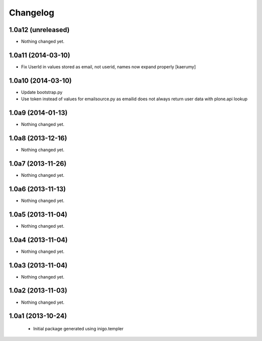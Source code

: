 Changelog
=========

1.0a12 (unreleased)
-------------------

- Nothing changed yet.


1.0a11 (2014-03-10)
-------------------

- Fix UserId in values stored as email, not userid, names now
  expand properly [kaerumy]


1.0a10 (2014-03-10)
-------------------

- Update bootstrap.py
- Use token instead of values for emailsource.py as emailid
  does not always return user data with plone.api lookup


1.0a9 (2014-01-13)
------------------

- Nothing changed yet.


1.0a8 (2013-12-16)
------------------

- Nothing changed yet.


1.0a7 (2013-11-26)
------------------

- Nothing changed yet.


1.0a6 (2013-11-13)
------------------

- Nothing changed yet.


1.0a5 (2013-11-04)
------------------

- Nothing changed yet.


1.0a4 (2013-11-04)
------------------

- Nothing changed yet.


1.0a3 (2013-11-04)
------------------

- Nothing changed yet.


1.0a2 (2013-11-03)
------------------

- Nothing changed yet.


1.0a1 (2013-10-24)
------------------

 - Initial package generated using inigo.templer

